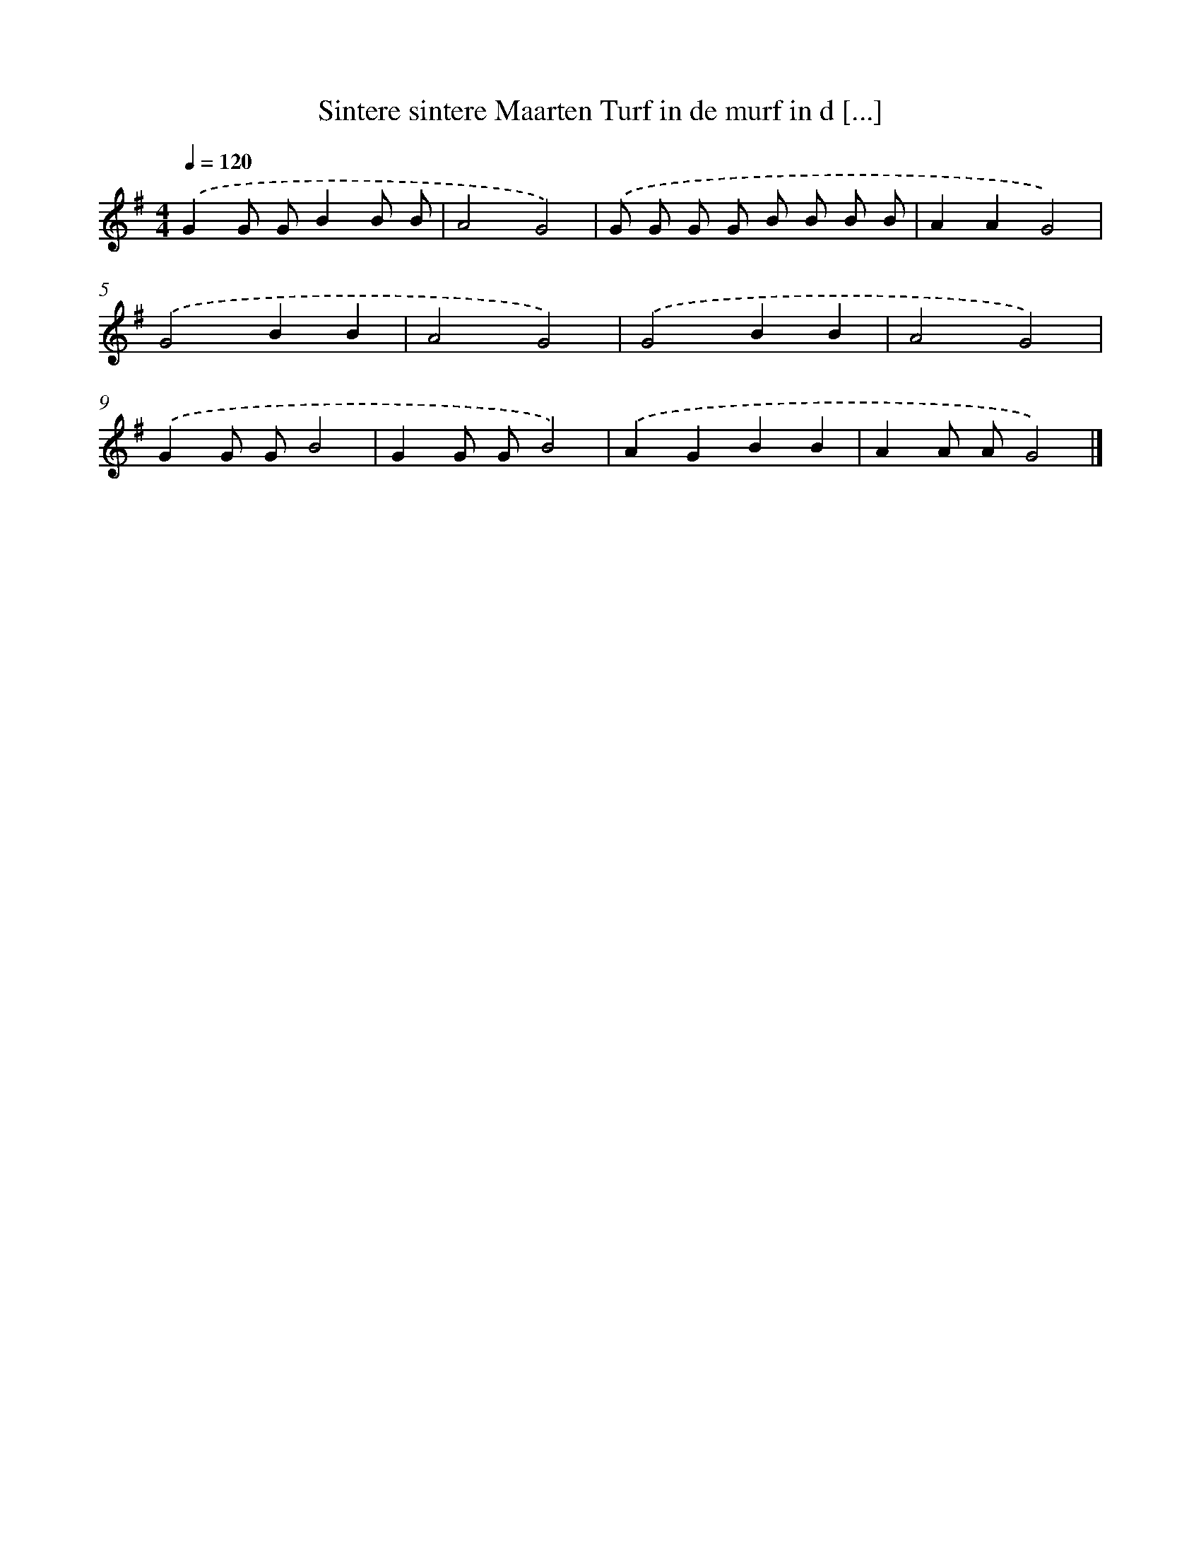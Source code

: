 X: 994
T: Sintere sintere Maarten Turf in de murf in d [...]
%%abc-version 2.0
%%abcx-abcm2ps-target-version 5.9.1 (29 Sep 2008)
%%abc-creator hum2abc beta
%%abcx-conversion-date 2018/11/01 14:35:38
%%humdrum-veritas 2862323422
%%humdrum-veritas-data 1970323191
%%continueall 1
%%barnumbers 0
L: 1/8
M: 4/4
Q: 1/4=120
K: G clef=treble
.('G2G GB2B B |
A4G4) |
.('G G G G B B B B |
A2A2G4) |
.('G4B2B2 |
A4G4) |
.('G4B2B2 |
A4G4) |
.('G2G GB4 |
G2G GB4) |
.('A2G2B2B2 |
A2A AG4) |]
